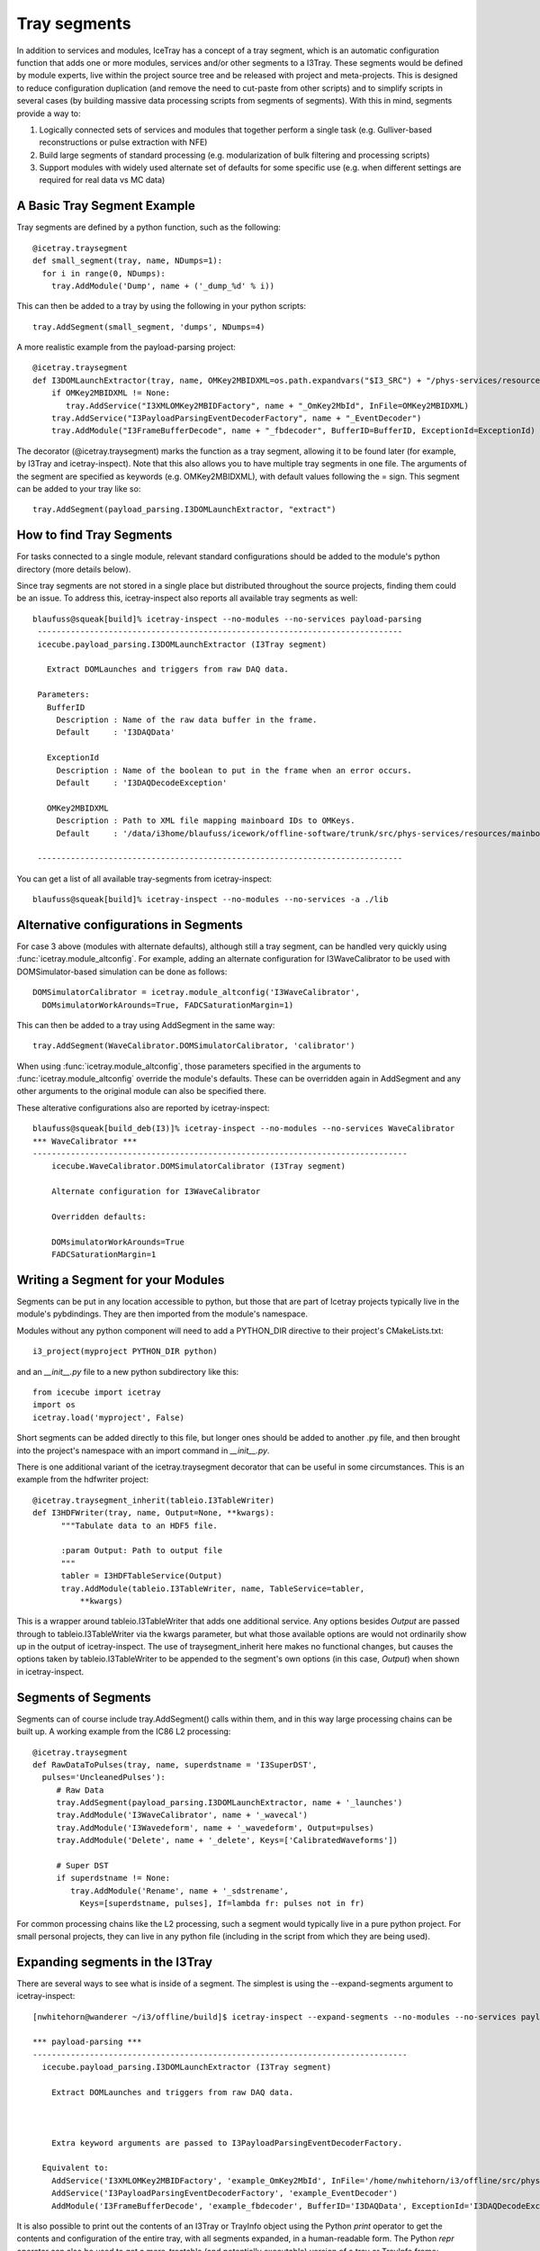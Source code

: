 .. _tray_segments:

Tray segments
=============

In addition to services and modules, IceTray has a concept of a tray 
segment, which is an automatic configuration function that adds 
one or more modules, services and/or other segments to a
I3Tray. These segments would be defined by module experts, live
within the project source tree and be released with project and
meta-projects.  This is designed to reduce configuration duplication 
(and remove the need to cut-paste from other scripts) and to simplify 
scripts in several cases (by building massive data processing 
scripts from segments of segments).  With this in mind, segments provide a way to:

1. Logically connected sets of services and modules that together perform a single task (e.g. Gulliver-based reconstructions or pulse extraction with NFE)
2. Build large segments of standard processing (e.g. modularization of bulk filtering and processing scripts)
3. Support modules with widely used alternate set of defaults for some specific use (e.g. when different settings are required for real data vs MC data)

A Basic Tray Segment Example
""""""""""""""""""""""""""""

Tray segments are defined by a python function, such as the following::

  @icetray.traysegment
  def small_segment(tray, name, NDumps=1): 
    for i in range(0, NDumps):
      tray.AddModule('Dump', name + ('_dump_%d' % i))

This can then be added to a tray by using the following in your python scripts::

  tray.AddSegment(small_segment, 'dumps', NDumps=4)

A more realistic example from the payload-parsing project::

  @icetray.traysegment
  def I3DOMLaunchExtractor(tray, name, OMKey2MBIDXML=os.path.expandvars("$I3_SRC") + "/phys-services/resources/mainboard_ids.xml", BufferID="I3DAQData", ExceptionId="I3DAQDecodeException"):
      if OMKey2MBIDXML != None:
         tray.AddService("I3XMLOMKey2MBIDFactory", name + "_OmKey2MbId", InFile=OMKey2MBIDXML)
      tray.AddService("I3PayloadParsingEventDecoderFactory", name + "_EventDecoder")
      tray.AddModule("I3FrameBufferDecode", name + "_fbdecoder", BufferID=BufferID, ExceptionId=ExceptionId)

The decorator (@icetray.traysegment) marks the function as a tray segment, allowing it to be found later (for example, by I3Tray and icetray-inspect). Note that this also allows you to have multiple tray segments in one file. The arguments of the segment are specified as keywords (e.g. OMKey2MBIDXML), with default values following the = sign. This segment can be added to your tray like so::

  tray.AddSegment(payload_parsing.I3DOMLaunchExtractor, "extract")


How to find Tray Segments
"""""""""""""""""""""""""

For tasks connected to a single module, relevant standard configurations 
should be added to the module's python directory (more details below).

Since tray segments are not stored in a single place but
distributed throughout the source projects, finding them could be
an issue.  To address this, icetray-inspect also reports all 
available tray segments as well::

  blaufuss@squeak[build]% icetray-inspect --no-modules --no-services payload-parsing
   -----------------------------------------------------------------------------
   icecube.payload_parsing.I3DOMLaunchExtractor (I3Tray segment) 
 
     Extract DOMLaunches and triggers from raw DAQ data.
 
   Parameters:
     BufferID
       Description : Name of the raw data buffer in the frame.
       Default     : 'I3DAQData'
 
     ExceptionId
       Description : Name of the boolean to put in the frame when an error occurs.
       Default     : 'I3DAQDecodeException'
 
     OMKey2MBIDXML
       Description : Path to XML file mapping mainboard IDs to OMKeys.
       Default     : '/data/i3home/blaufuss/icework/offline-software/trunk/src/phys-services/resources/mainboard_ids.xml'
 
   -----------------------------------------------------------------------------

You can get a list of all available tray-segments from icetray-inspect::

   blaufuss@squeak[build]% icetray-inspect --no-modules --no-services -a ./lib


Alternative configurations in Segments
""""""""""""""""""""""""""""""""""""""

For case 3 above (modules with alternate defaults), although still 
a tray segment, can be handled very quickly using :func:`icetray.module_altconfig`. 
For example, adding an alternate configuration for I3WaveCalibrator to be 
used with DOMSimulator-based simulation can be done as follows::

  DOMSimulatorCalibrator = icetray.module_altconfig('I3WaveCalibrator',
    DOMsimulatorWorkArounds=True, FADCSaturationMargin=1) 

This can then be added to a tray using AddSegment in the same 
way::

  tray.AddSegment(WaveCalibrator.DOMSimulatorCalibrator, 'calibrator')

When using :func:`icetray.module_altconfig`, those parameters specified in the arguments to :func:`icetray.module_altconfig` override the module's defaults. These can be overridden again in AddSegment and any other arguments to the original module can also be specified there.

These alterative configurations also are reported by icetray-inspect::

  blaufuss@squeak[build_deb(I3)]% icetray-inspect --no-modules --no-services WaveCalibrator
  *** WaveCalibrator ***
  -------------------------------------------------------------------------------
      icecube.WaveCalibrator.DOMSimulatorCalibrator (I3Tray segment)
  
      Alternate configuration for I3WaveCalibrator
      
      Overridden defaults:
      
      DOMsimulatorWorkArounds=True 
      FADCSaturationMargin=1


Writing a Segment for your Modules
""""""""""""""""""""""""""""""""""

Segments can be put in any location accessible to python, but those that are part of Icetray projects typically live in the module's pybdindings. They are then imported from the module's namespace.

Modules without any python component will need to add a PYTHON_DIR directive to their project's CMakeLists.txt::

  i3_project(myproject PYTHON_DIR python)

and an `__init__.py` file to a new python subdirectory like this::

  from icecube import icetray
  import os
  icetray.load('myproject', False)

Short segments can be added directly to this file, but longer ones should be added to another .py file, and then brought into the project's namespace with an import command in `__init__.py`.

There is one additional variant of the icetray.traysegment decorator that can be useful in some circumstances. This is an example from the hdfwriter project::

  @icetray.traysegment_inherit(tableio.I3TableWriter)
  def I3HDFWriter(tray, name, Output=None, **kwargs):
        """Tabulate data to an HDF5 file.

        :param Output: Path to output file
        """
        tabler = I3HDFTableService(Output)
        tray.AddModule(tableio.I3TableWriter, name, TableService=tabler,
            **kwargs)

This is a wrapper around tableio.I3TableWriter that adds one additional service. Any options besides `Output` are passed through to tableio.I3TableWriter via the kwargs parameter, but what those available options are would not ordinarily show up in the output of icetray-inspect. The use of traysegment_inherit here makes no functional changes, but causes the options taken by tableio.I3TableWriter to be appended to the segment's own options (in this case, `Output`) when shown in icetray-inspect.

Segments of Segments
""""""""""""""""""""

Segments can of course include tray.AddSegment() calls within them, and in this way large processing chains can be built up. A working example from the IC86 L2 processing::

  @icetray.traysegment
  def RawDataToPulses(tray, name, superdstname = 'I3SuperDST',
    pulses='UncleanedPulses'):
       # Raw Data
       tray.AddSegment(payload_parsing.I3DOMLaunchExtractor, name + '_launches')
       tray.AddModule('I3WaveCalibrator', name + '_wavecal')
       tray.AddModule('I3Wavedeform', name + '_wavedeform', Output=pulses)
       tray.AddModule('Delete', name + '_delete', Keys=['CalibratedWaveforms'])

       # Super DST
       if superdstname != None:
          tray.AddModule('Rename', name + '_sdstrename',
            Keys=[superdstname, pulses], If=lambda fr: pulses not in fr)

For common processing chains like the L2 processing, such a segment would typically live in a pure python project. For small personal projects, they can live in any python file (including in the script from which they are being used).

Expanding segments in the I3Tray
""""""""""""""""""""""""""""""""

There are several ways to see what is inside of a segment. The simplest is using the --expand-segments argument to icetray-inspect::

  [nwhitehorn@wanderer ~/i3/offline/build]$ icetray-inspect --expand-segments --no-modules --no-services payload-parsing

  *** payload-parsing ***
  -------------------------------------------------------------------------------
    icecube.payload_parsing.I3DOMLaunchExtractor (I3Tray segment)

      Extract DOMLaunches and triggers from raw DAQ data.
    
    
    
      Extra keyword arguments are passed to I3PayloadParsingEventDecoderFactory.

    Equivalent to:
      AddService('I3XMLOMKey2MBIDFactory', 'example_OmKey2MbId', InFile='/home/nwhitehorn/i3/offline/src/phys-services/resources/mainboard_ids.xml.gz')
      AddService('I3PayloadParsingEventDecoderFactory', 'example_EventDecoder')
      AddModule('I3FrameBufferDecode', 'example_fbdecoder', BufferID='I3DAQData', ExceptionId='I3DAQDecodeException')


It is also possible to print out the contents of an I3Tray or TrayInfo object using the Python `print` operator to get the contents and configuration of the entire tray, with all segments expanded, in a human-readable form. The Python `repr` operator can also be used to get a more-tractable (and potentially executable) version of a tray or TrayInfo frame::

  print repr(tray)

gives::

  tray = I3Tray.I3Tray()
  tray.AddModule('I3Reader', 'reader', DropBuffers=False,
    Filename='/tmp/bork.i3', FilenameList=[], SkipKeys=[])
  tray.AddModule('Dump', 'dump', IcePickServiceKey='', If=None)
  tray.AddModule('I3Writer', 'writer', CompressionLevel=-2,
    DropOrphanStreams=[], Filename='bork-out.i3', IcePickServiceKey='',
    If=None, SkipKeys=[], Streams=[])
  tray.AddModule('TrashCan', 'can')

You can also, of course, read the source code for the segment.
